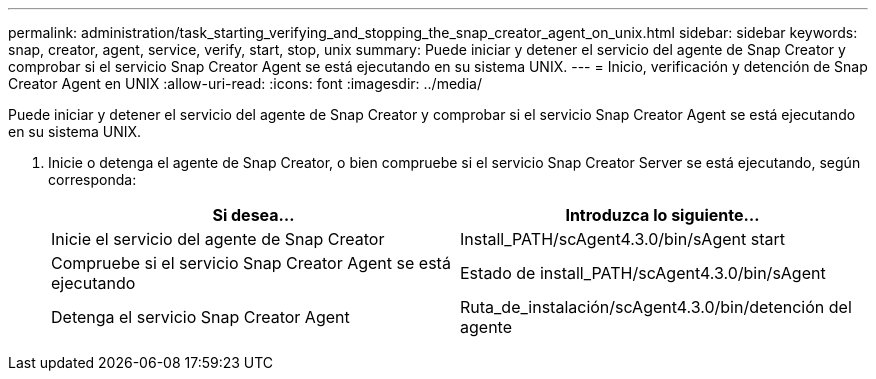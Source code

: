---
permalink: administration/task_starting_verifying_and_stopping_the_snap_creator_agent_on_unix.html 
sidebar: sidebar 
keywords: snap, creator, agent, service, verify, start, stop, unix 
summary: Puede iniciar y detener el servicio del agente de Snap Creator y comprobar si el servicio Snap Creator Agent se está ejecutando en su sistema UNIX. 
---
= Inicio, verificación y detención de Snap Creator Agent en UNIX
:allow-uri-read: 
:icons: font
:imagesdir: ../media/


[role="lead"]
Puede iniciar y detener el servicio del agente de Snap Creator y comprobar si el servicio Snap Creator Agent se está ejecutando en su sistema UNIX.

. Inicie o detenga el agente de Snap Creator, o bien compruebe si el servicio Snap Creator Server se está ejecutando, según corresponda:
+
|===
| Si desea... | Introduzca lo siguiente... 


 a| 
Inicie el servicio del agente de Snap Creator
 a| 
Install_PATH/scAgent4.3.0/bin/sAgent start



 a| 
Compruebe si el servicio Snap Creator Agent se está ejecutando
 a| 
Estado de install_PATH/scAgent4.3.0/bin/sAgent



 a| 
Detenga el servicio Snap Creator Agent
 a| 
Ruta_de_instalación/scAgent4.3.0/bin/detención del agente

|===

